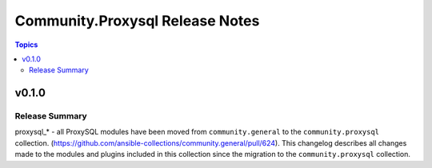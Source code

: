 ================================
Community.Proxysql Release Notes
================================

.. contents:: Topics


v0.1.0
======

Release Summary
---------------

proxysql_* - all ProxySQL modules have been moved from ``community.general`` to the ``community.proxysql`` collection.  (https://github.com/ansible-collections/community.general/pull/624).
This changelog describes all changes made to the modules and plugins included in this collection since the migration to the ``community.proxysql`` collection.
